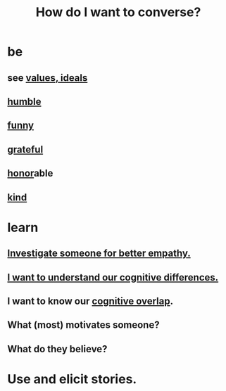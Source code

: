 :PROPERTIES:
:ID:       601503c7-222c-4885-8981-2cbfa31b9a92
:END:
#+title: How do I want to converse?
* be
** see [[https://github.com/JeffreyBenjaminBrown/public_notes_with_github-navigable_links/blob/master/everything.org#values-ideals][values, ideals]]
** [[https://github.com/JeffreyBenjaminBrown/public_notes_with_github-navigable_links/blob/master/humility.org][humble]]
** [[https://github.com/JeffreyBenjaminBrown/public_notes_with_github-navigable_links/blob/master/comedy.org][funny]]
** [[https://github.com/JeffreyBenjaminBrown/public_notes_with_github-navigable_links/blob/master/happiness.org#gratitude][grateful]]
** [[https://github.com/JeffreyBenjaminBrown/public_notes_with_github-navigable_links/blob/master/honor.org][honor]]able
** [[https://github.com/JeffreyBenjaminBrown/public_notes_with_github-navigable_links/blob/master/kindness.org][kind]]
* learn
** [[https://github.com/JeffreyBenjaminBrown/public_notes_with_github-navigable_links/blob/master/empathy.org#investigate-someone-for-better-empathy][Investigate someone for better empathy.]]
** [[https://github.com/JeffreyBenjaminBrown/public_notes_with_github-navigable_links/blob/master/i_want_to_understand_our_cognitive_differences.org][I want to understand our cognitive differences.]]
** I want to know our [[https://github.com/JeffreyBenjaminBrown/public_notes_with_github-navigable_links/blob/master/cognitive_overlap.org][cognitive overlap]].
** What (most) motivates someone?
** What do they believe?
* Use and elicit stories.
